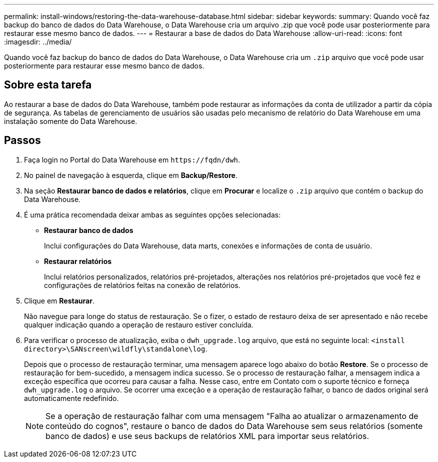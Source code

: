 ---
permalink: install-windows/restoring-the-data-warehouse-database.html 
sidebar: sidebar 
keywords:  
summary: Quando você faz backup do banco de dados do Data Warehouse, o Data Warehouse cria um arquivo .zip que você pode usar posteriormente para restaurar esse mesmo banco de dados. 
---
= Restaurar a base de dados do Data Warehouse
:allow-uri-read: 
:icons: font
:imagesdir: ../media/


[role="lead"]
Quando você faz backup do banco de dados do Data Warehouse, o Data Warehouse cria um `.zip` arquivo que você pode usar posteriormente para restaurar esse mesmo banco de dados.



== Sobre esta tarefa

Ao restaurar a base de dados do Data Warehouse, também pode restaurar as informações da conta de utilizador a partir da cópia de segurança. As tabelas de gerenciamento de usuários são usadas pelo mecanismo de relatório do Data Warehouse em uma instalação somente do Data Warehouse.



== Passos

. Faça login no Portal do Data Warehouse em `+https://fqdn/dwh+`.
. No painel de navegação à esquerda, clique em *Backup/Restore*.
. Na seção *Restaurar banco de dados e relatórios*, clique em *Procurar* e localize o `.zip` arquivo que contém o backup do Data Warehouse.
. É uma prática recomendada deixar ambas as seguintes opções selecionadas:
+
** *Restaurar banco de dados*
+
Inclui configurações do Data Warehouse, data marts, conexões e informações de conta de usuário.

** *Restaurar relatórios*
+
Inclui relatórios personalizados, relatórios pré-projetados, alterações nos relatórios pré-projetados que você fez e configurações de relatórios feitas na conexão de relatórios.



. Clique em *Restaurar*.
+
Não navegue para longe do status de restauração. Se o fizer, o estado de restauro deixa de ser apresentado e não recebe qualquer indicação quando a operação de restauro estiver concluída.

. Para verificar o processo de atualização, exiba o `dwh_upgrade.log` arquivo, que está no seguinte local: `<install directory>\SANscreen\wildfly\standalone\log`.
+
Depois que o processo de restauração terminar, uma mensagem aparece logo abaixo do botão *Restore*. Se o processo de restauração for bem-sucedido, a mensagem indica sucesso. Se o processo de restauração falhar, a mensagem indica a exceção específica que ocorreu para causar a falha. Nesse caso, entre em Contato com o suporte técnico e forneça `dwh_upgrade.log` o arquivo. Se ocorrer uma exceção e a operação de restauração falhar, o banco de dados original será automaticamente redefinido.

+
[NOTE]
====
Se a operação de restauração falhar com uma mensagem "Falha ao atualizar o armazenamento de conteúdo do cognos", restaure o banco de dados do Data Warehouse sem seus relatórios (somente banco de dados) e use seus backups de relatórios XML para importar seus relatórios.

====

